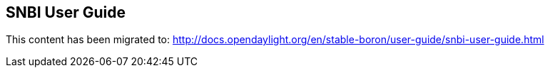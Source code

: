 == SNBI User Guide

This content has been migrated to: http://docs.opendaylight.org/en/stable-boron/user-guide/snbi-user-guide.html
